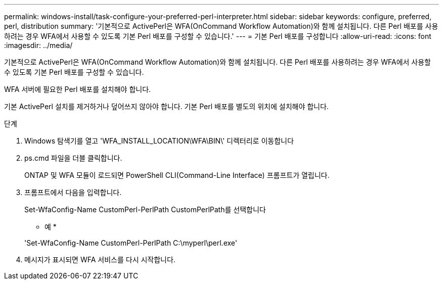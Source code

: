 ---
permalink: windows-install/task-configure-your-preferred-perl-interpreter.html 
sidebar: sidebar 
keywords: configure, preferred, perl, distribution 
summary: '기본적으로 ActivePerl은 WFA(OnCommand Workflow Automation)와 함께 설치됩니다. 다른 Perl 배포를 사용하려는 경우 WFA에서 사용할 수 있도록 기본 Perl 배포를 구성할 수 있습니다.' 
---
= 기본 Perl 배포를 구성합니다
:allow-uri-read: 
:icons: font
:imagesdir: ../media/


[role="lead"]
기본적으로 ActivePerl은 WFA(OnCommand Workflow Automation)와 함께 설치됩니다. 다른 Perl 배포를 사용하려는 경우 WFA에서 사용할 수 있도록 기본 Perl 배포를 구성할 수 있습니다.

WFA 서버에 필요한 Perl 배포를 설치해야 합니다.

기본 ActivePerl 설치를 제거하거나 덮어쓰지 않아야 합니다. 기본 Perl 배포를 별도의 위치에 설치해야 합니다.

.단계
. Windows 탐색기를 열고 'WFA_INSTALL_LOCATION\WFA\BIN\' 디렉터리로 이동합니다
. ps.cmd 파일을 더블 클릭합니다.
+
ONTAP 및 WFA 모듈이 로드되면 PowerShell CLI(Command-Line Interface) 프롬프트가 열립니다.

. 프롬프트에서 다음을 입력합니다.
+
Set-WfaConfig-Name CustomPerl-PerlPath CustomPerlPath를 선택합니다

+
* 예 *

+
'Set-WfaConfig-Name CustomPerl-PerlPath C:\myperl\perl.exe'

. 메시지가 표시되면 WFA 서비스를 다시 시작합니다.

